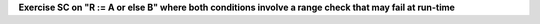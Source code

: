 **Exercise SC on "R := A or else B" where both conditions involve a range check that may fail at run-time**

